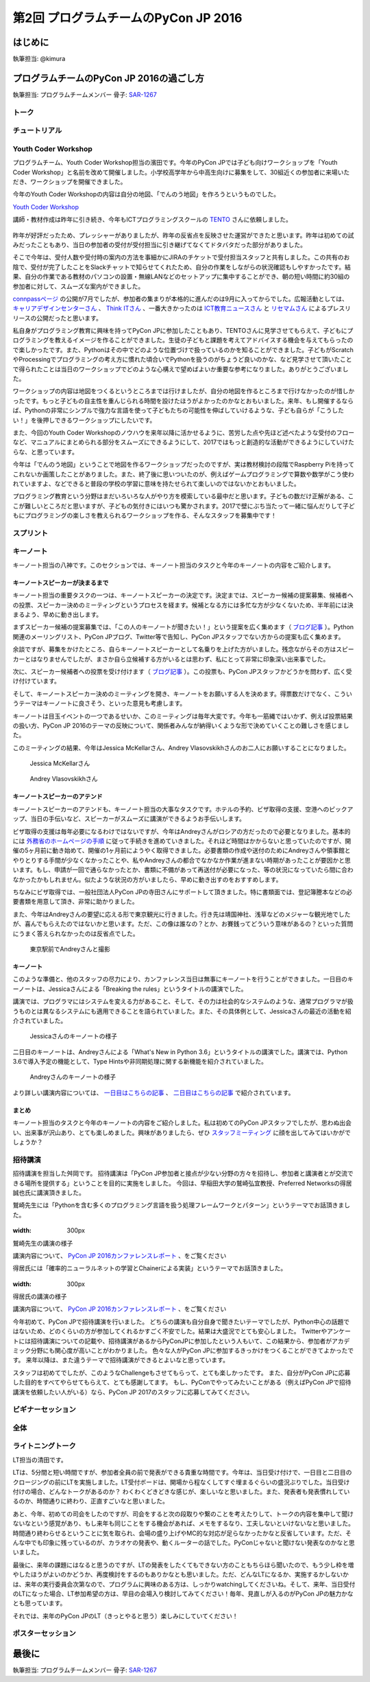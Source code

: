 ================================
第2回 プログラムチームのPyCon JP 2016
================================

はじめに
===========
執筆担当: @kimura

プログラムチームのPyCon JP 2016の過ごし方
==================================
執筆担当: プログラムチームメンバー
骨子: `SAR-1267 <https://pyconjp.atlassian.net/browse/SAR-1267>`_


トーク
------------------
.. sectionauthor:: Takayuki SHIMIZUKAWA

チュートリアル
-----------------------------
.. sectionauthor:: hata hirotaka

Youth Coder Workshop
---------------------------
.. sectionauthor:: Yuya Hamada

プログラムチーム、Youth Coder Workshop担当の濱田です。今年のPyCon JPでは子ども向けワークショップを「Youth Coder Workshop」と名前を改めて開催しました。小学校高学年から中高生向けに募集をして、30組近くの参加者に来場いただき、ワークショップを開催できました。

今年のYouth Coder Workshopの内容は自分の地図、「でんのう地図」を作ろうというものでした。

`Youth Coder Workshop <https://pycon.jp/2016/ja/events/youth-ws/>`_

講師・教材作成は昨年に引き続き、今年もICTプログラミングスクールの `TENTO <http://www.tento-net.com/>`_ さんに依頼しました。

.. figure:: _static/afterreport_02_program/29890594085_776e6e5418_z.jpg
   :width: 200px
   :alt: 講師 TENTO 松尾氏

.. figure:: _static/afterreport_02_program/29596889060_a3055b17fb_z.jpg
   :width: 200px
   :alt: TENTO 松尾氏ととあるYouth Coder


昨年が好評だったため、プレッシャーがありましたが、昨年の反省点を反映させた運営ができたと思います。昨年は初めての試みだったこともあり、当日の参加者の受付が受付担当に引き継げてなくてドタバタだった部分がありました。

そこで今年は、受付人数や受付時の案内の方法を事細かにJIRAのチケットで受付担当スタッフと共有しました。この共有のお陰で、受付が完了したことをSlackチャットで知らせてくれたため、自分の作業をしながらの状況確認もしやすかったです。結果、自分の作業である教材のパソコンの設置・無線LANなどのセットアップに集中することができ、朝の短い時間に約30組の参加者に対して、スムーズな案内ができました。

`connpassページ <http://pyconjp.connpass.com/event/33979/>`_ の公開が7月でしたが、参加者の集まりが本格的に進んだのは9月に入ってからでした。広報活動としては、 `キャリアデザインセンターさん <http://type.jp/et/feature/1539>`_ 、 `Think ITさん <https://thinkit.co.jp/article/10646>`_ 、一番大きかったのは `ICT教育ニュースさん <http://ict-enews.net/2016/09/02pycon/>`_ と `リセマムさん <http://resemom.jp/article/2016/09/02/33564.html>`_ によるプレスリリースの公開だったと思います。

私自身がプログラミング教育に興味を持ってPyCon JPに参加したこともあり、TENTOさんに見学させてもらえて、子どもにプログラミングを教えるイメージを作ることができました。生徒の子どもと課題を考えてアドバイスする機会を与えてもらったので楽しかったです。また、Pythonはその中でどのような位置づけで扱っているのかを知ることができました。子どもがScratchやProcessingでプログラミングの考え方に慣れた頃合いでPythonを扱うのがちょうど良いのかな、など見学させて頂いたことで得られたことは当日のワークショップでどのような心構えで望めばよいか重要な参考になりました。ありがとうございました。

ワークショップの内容は地図をつくるというところまでは行けましたが、自分の地図を作るところまで行けなかったのが惜しかったです。もっと子どもの自主性を重んじられる時間を設けたほうがよかったのかなとおもいました。来年、もし開催するならば、Pythonの非常にシンプルで強力な言語を使って子どもたちの可能性を伸ばしていけるような、子ども自らが「こうしたい！」を後押しできるワークショップにしたいです。

また、今回のYouth Coder Workshopのノウハウを来年以降に活かせるように、苦労した点や先ほど述べたような受付のフローなど、マニュアルにまとめられる部分をスムーズにできるようにして、2017ではもっと創造的な活動ができるようにしていけたらな、と思っています。

今年は「でんのう地図」ということで地図を作るワークショップだったのですが、実は教材検討の段階でRaspberry Piを持ってこれないか画策したことがありました。また、終了後に思いついたのが、例えばゲームプログラミングで算数や数学がこう使われていますよ、などできると普段の学校の学習に意味を持たせられて楽しいのではないかとおもいました。

プログラミング教育という分野はまだいろいろな人がやり方を模索している最中だと思います。子どもの数だけ正解がある、ここが難しいところだと思いますが、子どもの気付きにはいつも驚かされます。2017で壁にぶち当たって一緒に悩んだりして子どもにプログラミングの楽しさを教えられるワークショップを作る、そんなスタッフを募集中です！

.. figure:: _static/afterreport_02_program/29259366483_d34858471d_z.jpg
   :width: 200px
   :alt: 当日のヘルプをしている濱田とYouth Coder

スプリント
----------------------
.. sectionauthor:: Tsou Liu

キーノート
---------------------
.. sectionauthor:: Kishin Yagami

キーノート担当の八神です。このセクションでは、キーノート担当のタスクと今年のキーノートの内容をご紹介します。

キーノートスピーカーが決まるまで
^^^^^^^^^^^^^^^^^^^^^^^^^^^^^^^^^^^^^^^

キーノート担当の重要タスクの一つは、キーノートスピーカーの決定です。決定までは、スピーカー候補の提案募集、候補者への投票、スピーカー決めのミーティングというプロセスを経ます。候補となる方には多忙な方が少なくないため、半年前には決まるよう、早めに動き出します。

まずスピーカー候補の提案募集では、「この人のキーノートが聞きたい！」という提案を広く集めます（ `ブログ記事 <http://pyconjp.blogspot.jp/2016/02/pycon-jp-2016-keynote-proposal.html>`_ ）。Python関連のメーリングリスト、PyCon JPブログ、Twitter等で告知し、PyCon JPスタッフでない方からの提案も広く集めます。

余談ですが、募集をかけたところ、自らキーノートスピーカーとして名乗りを上げた方がいました。残念ながらその方はスピーカーとはなりませんでしたが、まさか自ら立候補する方がいるとは思わず、私にとって非常に印象深い出来事でした。

次に、スピーカー候補者への投票を受け付けます（ `ブログ記事 <http://pyconjp.blogspot.jp/2016/02/keynote-vote-and-comment.html>`_ ）。この投票も、PyCon JPスタッフかどうかを問わず、広く受け付けています。

そして、キーノートスピーカー決めのミーティングを開き、キーノートをお願いする人を決めます。得票数だけでなく、こういうテーマはキーノートに良さそう、といった意見も考慮します。

キーノートは目玉イベントの一つであるせいか、このミーティングは毎年大変です。今年も一筋縄ではいかず、例えば投票結果の扱い方、PyCon JP 2016のテーマの反映について、関係者みんなが納得いくような形で決めていくことの難しさを感じました。

このミーティングの結果、今年はJessica McKellarさん、Andrey Vlasovskikhさんのお二人にお願いすることになりました。

.. figure:: /_static/beforereport_01_pyconjp/jessica_profile.jpg

   Jessica McKellarさん

.. figure:: /_static/beforereport_01_pyconjp/andrey_profile.jpg

   Andrey Vlasovskikhさん

キーノートスピーカーのアテンド
^^^^^^^^^^^^^^^^^^^^^^^^^^^^^^^^^^^^^^^

キーノートスピーカーのアテンドも、キーノート担当の大事なタスクです。ホテルの予約、ビザ取得の支援、空港へのピックアップ、当日の手伝いなど、スピーカーがスムーズに講演ができるようお手伝いします。

ビザ取得の支援は毎年必要になるわけではないですが、今年はAndreyさんがロシアの方だったので必要となりました。基本的には `外務省のホームページの手順 <http://www.mofa.go.jp/mofaj/toko/visa/tanki/russia_nis.html>`_ に従って手続きを進めていきました。それほど時間はかからないと思っていたのですが、開催の5ヶ月前に動き始めて、開催の1ヶ月前にようやく取得できました。必要書類の作成や送付のためにAndreyさんや領事館とやりとりする手間が少なくなかったことや、私やAndreyさんの都合でなかなか作業が進まない時期があったことが要因かと思います。もし、申請が一回で通らなかったとか、書類に不備があって再送付が必要になった、等の状況になっていたら間に合わなかったかもしれません。似たような状況の方がいましたら、早めに動き出すのをおすすめします。

ちなみにビザ取得では、一般社団法人PyCon JPの寺田さんにサポートして頂きました。特に書類面では、登記簿謄本などの必要書類を用意して頂き、非常に助かりました。

また、今年はAndreyさんの要望に応える形で東京観光に行きました。行き先は靖国神社、浅草などのメジャーな観光地でしたが、喜んでもらえたのではないかと思います。ただ、この像は誰なの？とか、お賽銭ってどういう意味があるの？といった質問にうまく答えられなかったのは反省点でした。

.. figure:: /_static/afterreport_02_program/weekend_trip.jpg

   東京駅前でAndreyさんと撮影

キーノート
^^^^^^^^^^^^^^^^^^^^^^^^^

このような準備と、他のスタッフの尽力により、カンファレンス当日は無事にキーノートを行うことができました。一日目のキーノートは、Jessicaさんによる「Breaking the rules」というタイトルの講演でした。

講演では、プログラマにはシステムを変える力があること、そして、その力は社会的なシステムのような、通常プログラマが扱うものとは異なるシステムにも適用できることを語られていました。また、その具体例として、Jessicaさんの最近の活動を紹介されていました。

.. figure:: /_static/afterreport_02_program/jessica_keynote.jpg

   Jessicaさんのキーノートの様子

二日目のキーノートは、Andreyさんによる「What's New in Python 3.6」というタイトルの講演でした。講演では、Python 3.6で導入予定の機能として、Type Hintsや非同期処理に関する新機能を紹介されていました。

.. figure:: /_static/afterreport_02_program/andrey_keynote.jpg

   Andreyさんのキーノートの様子

より詳しい講演内容については、 `一日目はこちらの記事 <http://gihyo.jp/news/report/01/pyconjp2016/0001>`_ 、 `二日目はこちらの記事 <http://gihyo.jp/news/report/01/pyconjp2016/0002>`_ で紹介されています。

まとめ
^^^^^^^^^^^^^^^^^^^^^^^^^

キーノート担当のタスクと今年のキーノートの内容をご紹介しました。私は初めてのPyCon JPスタッフでしたが、思わぬ出会い、出来事が沢山あり、とても楽しめました。興味がありましたら、ぜひ `スタッフミーティング <http://pyconjp-staff.connpass.com/>`_ に顔を出してみてはいかがでしょうか？


招待講演
----------------------
.. sectionauthor:: Masuoka Hideto

招待講演を担当した舛岡です。
招待講演は「PyCon JP参加者と接点が少ない分野の方々を招待し、参加者と講演者とが交流できる場所を提供する」ということを目的に実施をしました。
今回は、早稲田大学の鷲崎弘宜教授、Preferred Networksの得居誠也氏に講演頂きました。

鷲崎先生には「Pythonを含む多くのプログラミング言語を扱う処理フレームワークとパターン」というテーマでお話頂きました。

.. figure:: /_static/afterreport_02_program/invited_speaker_washizaki2.jpg
:width: 300px

鷲崎先生の講演の様子

講演内容について、 `PyCon JP 2016カンファレンスレポート  <http://gihyo.jp/news/report/01/pyconjp2016/0001>`_ 、をご覧ください

得居氏には「確率的ニューラルネットの学習とChainerによる実装」というテーマでお話頂きました。

.. figure:: /_static/afterreport_02_program/invited_speaker_tokui2.jpg
:width: 300px

得居氏の講演の様子


講演内容について、 `PyCon JP 2016カンファレンスレポート  <http://gihyo.jp/news/report/01/pyconjp2016/0001?page=3>`_ 、をご覧ください


今年初めて、PyCon JPで招待講演を行いました。
どちらの講演も自分自身で聞きたいテーマでしたが、Python中心の話題ではないため、どのくらいの方が参加してくれるかすごく不安でした。結果は大盛況でとても安心しました。
Twitterやアンケートには招待講演についての記載や、招待講演があるからPyConJPに参加したという人もいて、この結果から、参加者がアカデミック分野にも関心度が高いことがわかりました。
色々な人がPyCon JPに参加するきっかけをつくることができてよかったです。
来年以降は、また違うテーマで招待講演ができるとよいなと思っています。

スタッフは初めてでしたが、このようなChallengeもさせてもらって、とても楽しかったです。
また、自分がPyCon JPに応募した目的をすべてやらせてもらえて、とても感謝してます。
もし、PyConでやってみたいことがある（例えばPyCon JPで招待講演を依頼したい人がいる）なら、PyCon JP 2017のスタッフに応募してみてください。　

ビギナーセッション
----------------------------------
.. sectionauthor:: Takayuki SHIMIZUKAWA

全体
--------------
.. sectionauthor:: Daisuke Saito

ライトニングトーク
-----------------------------
.. sectionauthor:: Kiyota

LT担当の清田です。

LTは、5分間と短い時間ですが、参加者全員の前で発表ができる貴重な時間です。今年は、当日受け付けで、一日目と二日目のクロージングの前にLTを実施しました。LT受付ボードは、開場から程なくしてすぐ埋まるぐらいの盛況ぶりでした。当日受け付けの場合、どんなトークがあるのか？ わくわくどきどきな感じが、楽しいなと思いました。また、発表者も発表慣れしているのか、時間通りに終わり、正直すごいなと思いました。

あと、今年、初めての司会をしたのですが、司会をすると次の段取りや繋のことを考えたりして、トークの内容を集中して聞けないなという感覚があり、もし来年も同じことをする機会があれば、メモをするなり、工夫しないといけないなと思いました。時間通り終わらせるということに気を取られ、会場の盛り上げやMC的な対応が足らなかったかなと反省しています。ただ、そんな中でも印象に残っているのが、カラオケの発表や、動くルーターの話でした。PyConじゃないと聞けない発表なのかなと思いました。

最後に、来年の課題にはなると思うのですが、LTの発表をしたくてもできない方のこともちらほら聞いたので、もう少し枠を増やしたほうがよいのかどうか、再度検討をするのもありかなとも思いました。ただ、どんなLTになるか、実施するかしないかは、来年の実行委員会次第なので、プログラムに興味のある方は、しっかりwatchingしてくださいね。そして、来年、当日受付のLTになった場合、LT参加希望の方は、早目の会場入り検討してみてください！毎年、見直しが入るのがPyCon JPの魅力かなとも思っています。

それでは、来年のPyCon JPのLT（きっとやると思う）楽しみにしていてください！
 

ポスターセッション
------------------------------
.. sectionauthor:: Kazuya Muramatsu


最後に
=========
.. sectionauthor:: ds110

執筆担当: プログラムチームメンバー
骨子: `SAR-1267 <https://pyconjp.atlassian.net/browse/SAR-1267>`_
